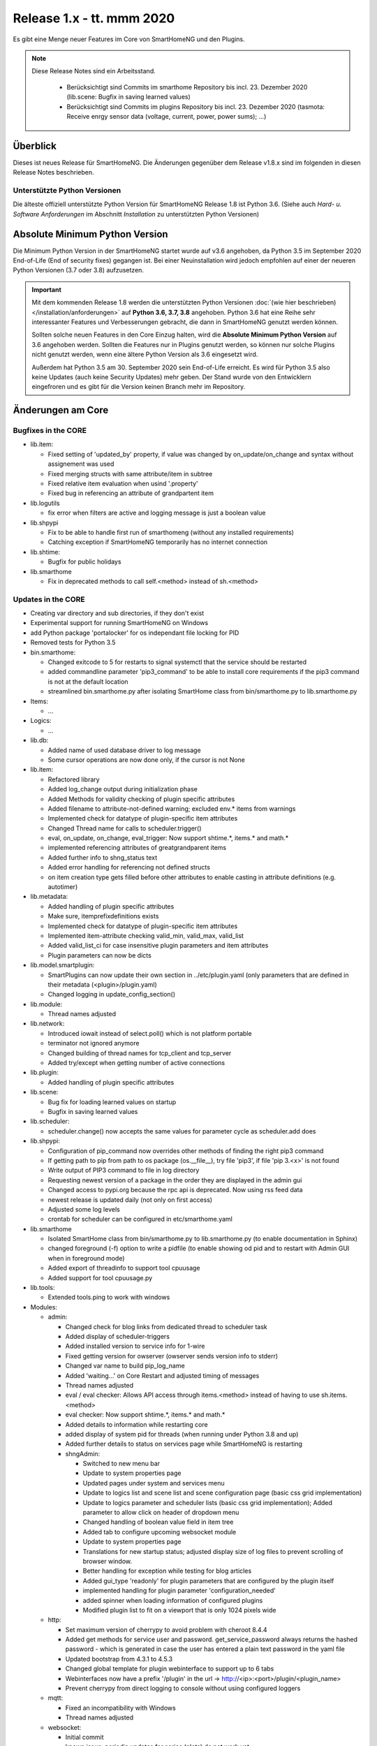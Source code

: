 ==========================
Release 1.x - tt. mmm 2020
==========================

Es gibt eine Menge neuer Features im Core von SmartHomeNG und den Plugins.

.. note::

    Diese Release Notes sind ein Arbeitsstand.

     - Berücksichtigt sind Commits im smarthome Repository bis incl. 23. Dezember 2020
       (lib.scene: Bugfix in saving learned values)
     - Berücksichtigt sind Commits im plugins Repository bis incl. 23. Dezember 2020
       (tasmota: Receive enrgy sensor data (voltage, current, power, power sums); ...)


Überblick
=========

Dieses ist neues Release für SmartHomeNG. Die Änderungen gegenüber dem Release v1.8.x sind im
folgenden in diesen Release Notes beschrieben.


Unterstützte Python Versionen
-----------------------------

Die älteste offiziell unterstützte Python Version für SmartHomeNG Release 1.8 ist Python 3.6.
(Siehe auch *Hard- u. Software Anforderungen* im Abschnitt *Installation* zu unterstützten Python Versionen)

..
    Das bedeutet nicht unbedingt, dass SmartHomeNG ab Release 1.8 nicht mehr unter älteren Python Versionen läuft,
    sondern das SmartHomeNG nicht mehr mit älteren Python Versionen getestet wird und das gemeldete Fehler mit älteren
    Python Versionen nicht mehr zu Buxfixen führen.

    Es werden jedoch zunehmend Features eingesetzt, die erst ab Python 3.6 zur Verfügung stehen.
    So ist Python 3.6 die minimale Vorraussetzung zur Nutzung des neuen Websocket Moduls.


Absolute Minimum Python Version
===============================

Die Minimum Python Version in der SmartHomeNG startet wurde auf v3.6 angehoben, da Python 3.5 im September 2020
End-of-Life (End of security fixes) gegangen ist. Bei einer Neuinstallation wird jedoch empfohlen auf einer
der neueren Python Versionen (3.7 oder 3.8) aufzusetzen.

.. important::

   Mit dem kommenden Release 1.8 werden die unterstützten Python Versionen
   :doc:`(wie hier beschrieben) </installation/anforderungen>` auf **Python 3.6, 3.7, 3.8** angehoben. Python 3.6
   hat eine Reihe sehr interessanter Features und Verbesserungen gebracht, die dann in SmartHomeNG genutzt
   werden können.

   Sollten solche neuen Features in den Core Einzug halten, wird die **Absolute Minimum Python Version** auf 3.6
   angehoben werden. Sollten die Features nur in Plugins genutzt werden, so können nur solche Plugins nicht genutzt
   werden, wenn eine ältere Python Version als 3.6 eingesetzt wird.

   Außerdem hat Python 3.5 am 30. September 2020 sein End-of-Life erreicht. Es wird für Python 3.5 also keine Updates
   (auch keine Security Updates) mehr geben. Der Stand wurde von den Entwicklern eingefroren und es gibt für die
   Version keinen Branch mehr im Repository.


Änderungen am Core
==================

Bugfixes in the CORE
--------------------

* lib.item:

  * Fixed setting of 'updated_by' property, if value was changed by on_update/on_change and syntax
    without assignement was used
  * Fixed merging structs with same attribute/item in subtree
  * Fixed relative item evaluation when usind '.property'
  * Fixed bug in referencing an attribute of grandpartent item

* lib.logutils

  * fix error when filters are active and logging message is just a boolean value

* lib.shpypi

  * Fix to be able to handle first run of smarthomeng (without any installed requirements)
  * Catching exception if SmartHomeNG temporarily has no internet connection

* lib.shtime:

  * Bugfix for public holidays

* lib.smarthome

  * Fix in deprecated methods to call self.<method> instead of sh.<method>



Updates in the CORE
-------------------

* Creating var directory and sub directories, if they don't exist
* Experimental support for running SmartHomeNG on Windows
* add Python package 'portalocker' for os independant file locking for PID
* Removed tests for Python 3.5

* bin.smarthome:

  * Changed exitcode to 5 for restarts to signal systemctl that the service should be restarted
  * added commandline parameter 'pip3_command' to be able to install core requirements if the
    pip3 command is not at the default location
  * streamlined bin.smarthome.py after isolating SmartHome class from bin/smarthome.py to lib.smarthome.py

* Items:

  * ...

* Logics:

  * ...

* lib.db:

  * Added name of used database driver to log message
  * Some cursor operations are now done only, if the cursor is not None

* lib.item:

  * Refactored library
  * Added log_change output during initialization phase
  * Added Methods for validity checking of plugin specific attributes
  * Added filename to attribute-not-defined warning; excluded env.* items from warnings
  * Implemented check for datatype of plugin-specific item attributes
  * Changed Thread name for calls to scheduler.trigger()
  * eval, on_update, on_change, eval_trigger: Now support shtime.*, items.* and math.*
  * implemented referencing attributes of greatgrandparent items
  * Added further info to shng_status text
  * Added error handling for referencing not defined structs
  * on item creation type gets filled before other attributes to enable casting in attribute definitions (e.g. autotimer)

* lib.metadata:

  * Added handling of plugin specific attributes
  * Make sure, itemprefixdefinitions exists
  * Implemented check for datatype of plugin-specific item attributes
  * Implemented item-attribute checking valid_min, valid_max, valid_list
  * Added valid_list_ci for case insensitive plugin parameters and item attributes
  * Plugin parameters can now be dicts

* lib.model.smartplugin:

  * SmartPlugins can now update their own section in ../etc/plugin.yaml (only parameters that are defined
    in their metadata (<plugin>/plugin.yaml)
  * Changed logging in update_config_section()

* lib.module:

  * Thread names adjusted

* lib.network:

  * Introduced iowait instead of select.poll() which is not platform portable
  * terminator not ignored anymore
  * Changed building of thread names for tcp_client and tcp_server
  * Added try/except when getting number of active connections

* lib.plugin:

  * Added handling of plugin specific attributes

* lib.scene:

  * Bug fix for loading learned values on startup
  * Bugfix in saving learned values

* lib.scheduler:

  * scheduler.change() now accepts the same values for parameter cycle as scheduler.add does

* lib.shpypi:

  * Configuration of pip_command now overrides other methods of finding the right pip3 command
  * If getting path to pip from path to os package (os.__file__), try file 'pip3', if file 'pip 3.<x>' is not found
  * Write output of PIP3 command to file in log directory
  * Requesting newest version of a package in the order they are displayed in the admin gui
  * Changed access to pypi.org because the rpc api is deprecated. Now using rss feed data
  * newest release is updated daily (not only on first access)
  * Adjusted some log levels
  * crontab for scheduler can be configured in etc/smarthome.yaml

* lib.smarthome

  * Isolated SmartHome class from bin/smarthome.py to lib.smarthome.py (to enable documentation in Sphinx)
  * changed foreground (-f) option to write a pidfile (to enable showing od pid and to restart with Admin GUI
    when in foreground mode)
  * Added export of threadinfo to support tool cpuusage
  * Added support for tool cpuusage.py

* lib.tools:

  * Extended tools.ping to work with windows

* Modules:

  * admin:

    * Changed check for blog links from dedicated thread to scheduler task
    * Added display of scheduler-triggers
    * Added installed version to service info for 1-wire
    * Fixed getting version for owserver (owserver sends version info to stderr)
    * Changed var name to build pip_log_name
    * Added 'waiting...' on Core Restart and adjusted timing of messages
    * Thread names adjusted
    * eval / eval checker: Allows API access through items.<method> instead of having to use sh.items.<method>
    * eval checker: Now support shtime.*, items.* and math.*
    * Added details to information while restarting core
    * added display of system pid for threads (when running under Python 3.8 and up)
    * Added further details to status on services page while SmartHomeNG is restarting

    * shngAdmin:

      * Switched to new menu bar
      * Update to system properties page
      * Updated pages under system and services menu
      * Update to logics list and scene list and scene configuration page (basic css grid implementation)
      * Update to logics parameter and scheduler lists (basic css grid implementation); Added parameter to
        allow click on header of dropdown menu
      * Changed handling of boolean value field in item tree
      * Added tab to configure upcoming websocket module
      * Update to system properties page
      * Translations for new startup status; adjusted display size of log files to prevent scrolling of browser window.
      * Better handling for exception while testing for blog articles
      * Added gui_type 'readonly' for plugin parameters that are configured by the plugin itself
      * implemented handling for plugin parameter 'configuration_needed'
      * added spinner when loading information of configured plugins
      * Modified plugin list to fit on a viewport that is only 1024 pixels wide

  * http:

    * Set maximum version of cherrypy to avoid problem with cheroot 8.4.4
    * Added get methods for service user and password. get_service_password always returns the
      hashed password - which is generated in case the user has entered a plain text password in the yaml file
    * Updated bootstrap from 4.3.1 to 4.5.3
    * Changed global template for plugin webinterface to support up to 6 tabs
    * Webinterfaces now have a prefix '/plugin' in the url -> http://<ip>:<port>/plugin/<plugin_name>
    * Prevent cherrypy from direct logging to console without using configured loggers

  * mqtt:

    * Fixed an incompatibility with Windows
    * Thread names adjusted

  * websocket:

    * Initial commit
    * known issue: periodic updates for series (plots) do not work yet
    * Added janus to requirements
    * Changed loop.create_task() for Python 3.7
    * Improved exception handling on network hickups

* tests:

  * Changed plugin test for cli to reflect change to multi-instance
  * Adjusted test_smarthome to reflect changes (bin.smarthome -> lib.smarthome)
  * Added shng_status to MockSmarthome


Änderungen bei Plugins
======================

New Plugins
-----------

For details of the changes of the individual plugins, please refer to the documentation of the respective plugin.

* bsblan:

  * This plugin connects your BSB-LPB-LAN-Adapter (https://github.com/1coderookie/BSB-LPB-LAN/) to SmarthomeNG
  * BSB-LPB-LAN is a LAN Interface for Boiler-System-Bus (BSB) that enables you to control heating systems from
    Elco or Brötje and similar Systems
  * Reads out all available Boiler data

* hue2:

  * New plugin for Philips Hue
  * Has a web interface and extensive documentation
  * Authorization at a Hue bride integrated into the plugin and is done through the web interface
  * The plugin has a feature to find acive Hue bridges in the local network
  * The plugin support only one bridge per instance. It ia multi instance capable though
  * The plugin comes with structure templates to ease the configuration of items
  * Added two smartVISU widgets (color_control and attributes)
  * It is no direct replacement for the old hue plugin, since it is not configuration compatible
  * Now turns device on, if brightness is set to value > 0
  * Not yet feature complete

* rtr2:

  * New plugin that implements a room temperature regulator
  * Extended functionallity compared to rtr plugin
  * Simplified configuration compared to rtr plugin

* smartvisu: New plugin to replace visu_smartvisu plugin -

  * Checks for the usage of deprecated or removed widgets while generating visu pages
  * For sv v2.9 and up templates (index.html, rooms.html from sv are used instead of templates of plugin
  * Structure of smartVISU navigation can optionally be defined in /etc/visu.yaml
  * Generates an item list for widget creator


Plugin Updates and Bugfixes
---------------------------

* appletv:

  * Complete rewrite

* asterisk:

  * Now has extensive metadata in plugin.yaml

* avm:

  * added set hkr window open command
  * Added warning for negative durations
  * Added item attribute avm_wlan_index to metadata
  * Added support for tam index
  * Fixed problem with get_iattr_value for index parameter
  * Added description to meta data avm_wlan_index
  * Added description for avm_wlan_index
  * **Changed attribute name** "mac" to "avm_mac"
  * Attribute avm_mac requires instance added now when multiple plugin instances are used
  * Fixed avm_wlan_index for citem
  * Fixed attribute definition for wifi index
  * Adjusted thread name for Monitoring-Service
  * Replaced deprecated smartVISU widgets in widget_avm
  * Avoid double exception, Initialize dictionary
  * fixed typo in metadata
  * fixed exception occurring on error in hkr device readout

* buderus:

  * Improved the documentation and added structs
  * Removed some non working URLs
  * Improved and tested

* casambi:

  * Cleaned-up webinterface
  * Fixed error when API key is no longer valid
  * set state from develop to ready
  * added user_doc

* cli:

  * Add a webinterface
  * now uses lib.network instead of lib.connection
  * Uses now latest shtime API
  * Adjusted name of tcp_server thread


* database:

  * Added automatic restart if database file could not be opened - That happens often with sqlite3 after
    switching from older Python version to 3.8 or back from 3.8 to older version.
  * Restart shng on stall of db-driver only for sqlite3 databases
  * Replaced time.sleep by event wait with timeout
  * Fixed conversion bug for webinterface and comparison
  * Changed loglevel for entry "Cache not available in database for item ..." to info
  * Corrected german description of item attribute 'database'
  * Changed valid_list item attributes to valid_list_ci
  * Greyed out delete button for most recent value
  * fix that delete button is only greyed out on most recent day ("now")
  * fix for zero padded numbers in if comparison
  * fix for day = None
  * Added mouse-over text for greyed delete button
  * corrected typos in metadata
  * disabled item delete button for first AND second item as both cannot be deleted until next value comes in

* dashbutton:

  * use latest shtime API

* datalog:

  * Uses now latest shtime API

* drexelundweiss:

  * improve reading of txt files if line ending format differs
  * include PANEL pcb to set and get room temperature, etc.
  * fix line endings in txt files
  * fix x2_plus lineendings and update PANEL info
  * Addes user_doc

* easymeter:

  * Updated to SmartPlugin

* enigma2:

  * Added item attribute enigma2_remote_command_id to metadata
  * Replaced deprecated smartVISU widgets in widget_enigma2

* enocean:

  * Fixed serial close; added possibility for debug outputs from eepparser
  * Completed plugin metadata
  * Improved documentation for reading transceiver chip's BaseID
  * Rework for Eltako Shutter Actor FSB71
  * Add device name for custom EEPs and small improvements
  * completed metadata

* garminconnect:

  * Added some error handling acc. to related open source lib

* gpio:

  * Fixed recently introduced bug in gpio out control

* homematic:

  * Adjusted thread name (for server thread)
  * Fixed bug in items display of web interface

* helios:

  * logic uses shtime now

* hue:

  * Fixed a "RuntimeError: dictionary changed size during iteration" error
  * Added item attribute definitions to metadata (descriptions are still missing)
  * Replaced deprecated smartVISU widgets in widget_hue

* knx:

  * Fix for metadata
  * Suppress get_process_info on windows systems
  * Correct caller check in update item
  * Using lib/network instead of lib/connection.py
  * Correct caller check in update item and more verbose debug info
  * Add a logo to webinterface
  * Upload a knxproj file and show with linked items in webinterface
  * Able to read knxproj and opc files for comparison of GroupAddresses
  * Adjusted plugin version
  * Added support thread
  * update docs and set js+css resource to local source
  * Modified prompts in web interface to be usable on (tablet) devices with smaller viewport (1024 pixels wide)
  * Improvements to webinterface tab 'ETS KNX Project'
  * add debug message when sending knx telegram to bus (update_item)

* kodi:

  * expand valid list for kodi_item

* lirc:

  * Added definitions of the item_attributes to metadatalirc: Added definitions of the item_attributes to metadata
  * Replace connection lib by network lib and some minor tweaks.
    Problem: Version is not detected correctly. Will be fixed in next major update

* mailrcv:

  * Improved error handling (IMAP exception: command: SELECT => IMAP4rev1 Server logging out)

* mpd:

  * Add item attributes to plugin.yaml
  * Internal refactoring
  * Add support thread to metadata

* neato:

  * Added debug outputs
  * Completed plugin metadata
  * Catching empty security keys
  * added new Oauth2 based authentication feature for Vorwerk robots (compatible with MyKobold APP's interface)
  * added WebInterface with OAuth2 step-by-step guide
  * robustness improvements
  * improved vendor selection
  * fixed plugin.yaml
  * changed attribute charge_percentage from string to integer
  * preliminary fix for number of robots readout with legacy login
  * Adapted readme and fixed roboter count
  * completed metadata
  * new feature to write token obtained via WebIf directly to plugin.yaml with new function update_config_section()
  * added alert text output, e.g. dustbin full
  * Alert string needs default value other than empty string for basic.stateswitch to work properly
  * added user_doc

* network:

  * Improve documentation, add user_doc.rst
  * prepare for lib\connection removal

* nuki:

  * Added detected nuki ids to web interface
  * Changed info about updater to self.get_shortname()
  * Added door sensor states
  * Show door states in Webinterface
  * Added trigger for door states
  * Added some default handling for updating webif
  * Migration from connection lib to mod_http services interface
  * Extended error log, if mod_http is not configured
  * adapted copyright header, removed MultiInstance from code

* odlinfo:

  * added check if key is present in result data

* onewire:

  * Removed sleep and uses threading.event(), added counter options to plugin.yaml

* openweathermap:

  * Added x, y, and z attributes to item attribute definition
  * Added example of rain_layer and cloud_layer to README

* operationlog:

  * refined metadata
  * clean up, improve inline docu, scaffold webif and tests

* robonect:

  * Added robonect_remote_index to item attributes of plugin
  * Added valid list for robonect_data_type
  * Added items for translated texts (in language of shng)
  * Added some checks for reading weather data
  * Catching invalid json bug in newest robonect firmware
  * Added timeout of 15 sec for get_mower_information_from_api to avoid problems with incomplete json
    returned from robonect module

* rpi1wire:

  * New Version 1.7.0 with webinterface
  * Removed invalid content from metadata to make it a valid yaml file

* rrd:

  * Create rrd directory if it does not exist

* rtr:

  * Removed some parameter checks which are in core alread and added webinterface

* simulation:

  * fix plugin.yaml, include struct. Create user_doc and sv_widget based on README

* sma_em:

  * Updated to newest code in SMA-EM project
  * added logger.error instead of print
  * Reformatted code
  * updated version

* solarlog:

  * Uses now latest shtime API

* sonos:

  * Added debug outputs
  * Switched to lib.item import Items to be compatible with latest develop core
  * Added item attribute definitions to metadata
  * Completed plugin metadata
  * Added missing values to valid_lists for item attributes sonos_recv and sonos_send
  * Updated plugin core to recently released SoCo v20
  * Fixed error in sonos widget with popups having hardcoded ID
  * Fixed memory leak
  * fixed default handling for param discover_cycle
  * completed metadata
  * Added missing values to valid_list for sonos_recv attribute

* squeezebox:

  * Switch from connection lib to network lib
  * Improve rescan status in plugin.yaml struct
  * Move readme infos to user_doc
  * fix scantype typo in plugin.yaml
  * fix structs for random and shuffle

* stateengine:

  * Extended metadata with attribute-name prefixes
  * Attribute_prefixes completed and described
  * Allow individual loglevels for each SE item and updated docu accordingly
  * Update user doc: include info on global attribute se_repeat_actions
  * Fix metadata as most of the attributes can be defined by evals, int, etc.
  * se_delay has to be type foo, too
  * Small fix for webinterface
  * Adjust logging for actions
  * Add changedby and updatedby
  * Improve handling of mixed condition checks (items, evals, etc.), logging for incorrect value type definitions
  * Improve logging for web interface update
  * replace some sh. functions by shtime lib
  * add additional suspend_end formats (datetime stamp and unix_timestamp)= as well as suspend_start and
    supsendduration duration_format to use with the new clock.countdown widget from smartvisu
  * fix suspend_end and start if value is empty
  * improve metadata in plugin.yaml
  * replace deprecated functions and implement functions for SV clock.countdown
  * convert source for actions/item changes to string, otherwise this can create errors e.g. when
    using log_change attribute
  * docu update for current.state_id etc.
  * small tweak in plugin.yaml for suspend_end/start time

* tankerkoenig:

  * Added missing item attribute to metadata

* tasmota:

  * Adjusted log level
  * Receive status if tasmota relais is switched on the tasmota device
  * after startup get relay state from tasmota telemetry data (within 5 minutes)
  * Receive enrgy sensor data (voltage, current, power, power sums)
  * parameter for parameter time_period
  * added tab to webinterface to show energy data

* telegram:

  * Update to Lib V12.8.0 with refactoring according to changes
  * only rename jobqueue thread on older telegram packages

* thz:

  * add some more logging for debug purposes and minor information

* unifi:

  * **Changed item atribute name** from 'mac' to 'unifi_client_mac'
  * fix device generator mac attribute
  * Add counter to consecutive poll failed error messages

* uzsu:

  * Limited scipy version to v1.5.1 to enable standard install on Raspberry Pis
  * Added different requirement for Python versions < 3.7
  * Added requirement for Python 3.8 (for non-Pi installations)

* vacations:

  * Updated requirements as old package of ferien-api seems not to work anymore

* visu_smartvisu:

  * Added item attribute sv_blocksize to metadata
  * Added missing item attributes to metadata
  * Marked as deprecated

* visu_websocket:

  * Bugfix for series_cancel command

* webservices:

  * Added option to activate/deactivate basic auth check via service_user and service_password of mod_http

* withings_health:

  * Changed nh_type to withings_type in plugin.yaml
  * Added english translations for BMI

* xiaomi_vac:

  * fix code, implement counter for Device not discoverable
  * improve logging messages (english language)
  * Handle commands if robovac is not connected (revert to previous value)
  * Add counter to "Unable to detect.." error messages
  * implement valid_list in metadata (plugin.yaml)
  * fix typo in struct

* xmpp:

  * Replace sleekxmpp with slixmpp
  * Add return type to send method and fix parameters key in plugin.yaml
  * Add list of supported XEPs to documentation
  * Create event loop created outside of thread / adjust stop()

* yamaha:

  * Prepare multiinstance and webinterface
  * Complete metadata in plugin.yaml


Outdated Plugins
----------------

The following plugins are newly or were already marked as *deprecated*. This means that the plugins
are still working, but are not developed further anymore and are removed from the release of SmartHomeNG
in the next release. User of these plugins should switch to corresponding succeeding plugins.

* System Plugins

  * sqlite_visu2_8 - switch to the **database** plugin
  * visu_smartvisu - switch to the **smartvisu** plugin

* Gateway Plugins

  * ...

* Interface Plugins

  * ...

* Web Plugins

  * alexa - switch to the **alexa4p3** plugin
  * wunderground - the free API is not provided anymore by Wunderground


The following plugins are marked as *deprecated* with SmartHomeNG v1.7, because neither user nor tester have been found:

* Gateway Plugins

  * ecmd
  * elro
  * iaqstick
  * snom

* Interface Plugins

  * easymeter
  * vr100

* Web Plugins

  * ...

Moreover, the previous mqtt plugin was renamed to mqtt1 and marked as *deprecated*, because the new mqtt
plugin takes over the functionality. This plugin is based on the mqtt module and the recent core.


Retired Plugins
---------------

The following plugins have been retired. They had been deprecated in one of the preceding releases of SmartHomeNG.
They have been removed from the plugins repository, but they can still be found on github. Now they reside in
the plugin_archive repository from where they can be downloaded if they are still needed.

* boxcar
* jointspace
* knx/_pv_1_3_4
* mail
* modbus_shng_1_2
* mqtt1
* netio230b
* nma
* openenergymonitor
* russound
* smawb
* speech
* sqlite
* tellstick
* visu_shng_1_2
* visu_websocket/_pv_1_1_3
* visu_websocket/_pv_1_4_5
* xbmc


Weitere Änderungen
==================

Tools
-----

* plugin_metadata_checker:

  * Added option -v to list shng and Python min/max versions; added structs to listing of
    metadata of a plugin (options -d and -dd)

* Added tool cpuusage.py


Documentation
-------------

* User Documentation

  * Changed configuration of smarthome.service to enable restarts initiated by SmartHomeNG
  * doc for crontab: changes samples to comply with yaml
  * Started a reference section
  * Added a Translation entry to the navigation that calls Google Tanslate to create a non German version

* Developer Documentation

  * ...
